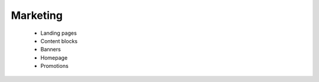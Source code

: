 Marketing
=========

      * Landing pages
      * Content blocks
      * Banners
      * Homepage
      * Promotions